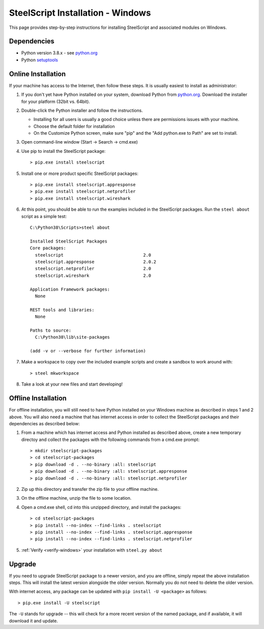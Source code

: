 SteelScript Installation - Windows
==================================

This page provides step-by-step instructions for installing
SteelScript and associated modules on Windows.

Dependencies
------------

* Python version 3.8.x - see `python.org <http://python.org/download/>`_
* Python `setuptools <https://pypi.python.org/pypi/setuptools>`_

.. _installsys-windows:

Online Installation
-------------------

If your machine has access to the Internet, then follow these steps.
It is usually easiest to install as administrator:

1. If you don't yet have Python installed on your system, download
   Python from `python.org`_. Download the installer for your platform (32bit
   vs. 64bit).

2. Double-click the Python installer and follow the instructions.

   * Installing for all users is usually a good choice unless there are
     permissions issues with your machine.
   * Choose the default folder for installation
   * On the Customize Python screen, make sure "pip" and the "Add python.exe to
     Path" are set to install.

3. Open command-line window (Start -> Search -> cmd.exe)

4. Use pip to install the SteelScript package::

      > pip.exe install steelscript

5. Install one or more product specific SteelScript packages::

      > pip.exe install steelscript.appresponse
      > pip.exe install steelscript.netprofiler
      > pip.exe install steelscript.wireshark

.. _verify-windows:

6. At this point, you should be able to run the examples included in
   the SteelScript packages.  Run the ``steel about`` script as a
   simple test::

      C:\Python38\Scripts>steel about

      Installed SteelScript Packages
      Core packages:
        steelscript                               2.0
        steelscript.appresponse                   2.0.2
        steelscript.netprofiler                   2.0
        steelscript.wireshark                     2.0

      Application Framework packages:
        None

      REST tools and libraries:
        None

      Paths to source:
        C:\Python38\lib\site-packages

      (add -v or --verbose for further information)

7. Make a workspace to copy over the included example scripts and create
   a sandbox to work around with::

      > steel mkworkspace

8. Take a look at your new files and start developing!


Offline Installation
--------------------

For offline installation, you will still need to have Python installed
on your Windows machine as described in steps 1 and 2 above.  You will
also need a machine that has internet access in order to collect the
SteelScript packages and their dependencies as described below:

1. From a machine which has internet access and Python installed as described
   above, create a new temporary directoy and collect the packages with the
   following commands from a cmd.exe prompt::

   > mkdir steelscript-packages
   > cd steelscript-packages
   > pip download -d . --no-binary :all: steelscript
   > pip download -d . --no-binary :all: steelscript.appresponse
   > pip download -d . --no-binary :all: steelscript.netprofiler

2. Zip up this directory and transfer the zip file to your offline machine.

3. On the offline machine, unzip the file to some location.

4. Open a cmd.exe shell, cd into this unzipped directory, and install the
   packages::

   > cd steelscript-packages
   > pip install --no-index --find-links . steelscript
   > pip install --no-index --find-links . steelscript.appresponse
   > pip install --no-index --find-links . steelscript.netprofiler

5. :ref:`Verify <verify-windows>` your installation with ``steel.py about``

Upgrade
-------

If you need to upgrade SteelScript package to a newer version, and you are
offline, simply repeat the above installation steps.  This will install the
latest version alongside the older version.  Normally you do not need to delete
the older version.

With internet access, any package can be updated with ``pip install -U <package>``
as follows::

    > pip.exe install -U steelscript

The ``-U`` stands for upgrade -- this will check for a more recent version
of the named package, and if available, it will download it and update.
